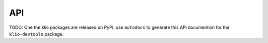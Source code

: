 API
===

TODO: One the klio packages are released on PyPI, use ``autodocs`` to generate this API documention for the ``klio-devtools`` package.
